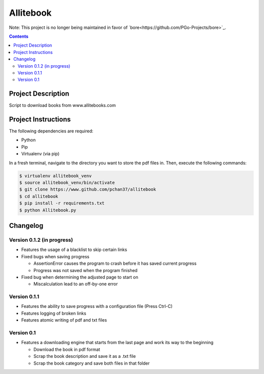 Allitebook
==========

Note: This project is no longer being maintained in favor of `bore<https://github.com/PGo-Projects/bore>`_.

.. contents::

Project Description
-------------------
Script to download books from www.allitebooks.com

Project Instructions
--------------------
The following dependencies are required:

* Python
* Pip
* Virtualenv (via pip)

In a fresh terminal, navigate to the directory you want to store the pdf files in.  Then, execute
the following commands:

.. code-block:: bash

   $ virtualenv allitebook_venv
   $ source allitebook_venv/bin/activate
   $ git clone https://www.github.com/pchan37/allitebook
   $ cd allitebook
   $ pip install -r requirements.txt
   $ python Allitebook.py

Changelog
---------

Version 0.1.2 (in progress)
^^^^^^^^^^^^^^^^^^^^^^^^^^^
* Features the usage of a blacklist to skip certain links
* Fixed bugs when saving progress

  * AssertionError causes the program to crash before it has saved current progress
  * Progress was not saved when the program finished
* Fixed bug when determining the adjusted page to start on

  * Miscalculation lead to an off-by-one error

Version 0.1.1
^^^^^^^^^^^^^
* Features the ability to save progress with a configuration file (Press Ctrl-C)
* Features logging of broken links
* Features atomic writing of pdf and txt files

Version 0.1
^^^^^^^^^^^
* Features a downloading engine that starts from the last page and work its way to the beginning

  * Download the book in pdf format
  * Scrap the book description and save it as a .txt file
  * Scrap the book category and save both files in that folder
